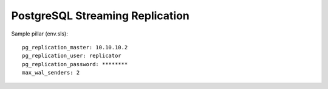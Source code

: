 PostgreSQL Streaming Replication
================================

Sample pillar (env.sls)::

    pg_replication_master: 10.10.10.2
    pg_replication_user: replicator
    pg_replication_password: ********
    max_wal_senders: 2
